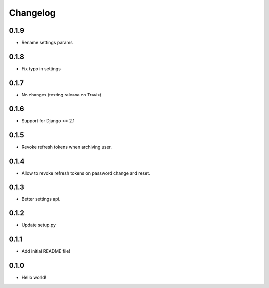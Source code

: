 Changelog
=========

0.1.9
-----
* Rename settings params

0.1.8
-----
* Fix typo in settings

0.1.7
-----
* No changes (testing release on Travis)

0.1.6
-----
* Support for Django >= 2.1

0.1.5
-----
* Revoke refresh tokens when archiving user.

0.1.4
-----
* Allow to revoke refresh tokens on password change and reset.

0.1.3
-----
* Better settings api.

0.1.2
-----
* Update setup.py

0.1.1
-----
* Add initial README file!

0.1.0
-----
* Hello world!
